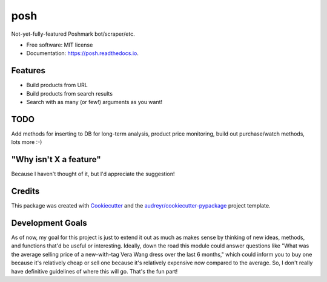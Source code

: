 ====
posh
====


.. image:: https://img.shields.io/pypi/v/posh.svg
        :target: https://pypi.python.org/pypi/posh

.. image:: https://img.shields.io/travis/kcinnick/posh.svg
        :target: https://travis-ci.org/kcinnick/posh

.. image:: https://readthedocs.org/projects/posh/badge/?version=latest
        :target: https://posh.readthedocs.io/en/latest/?badge=latest
        :alt: Documentation Status




Not-yet-fully-featured Poshmark bot/scraper/etc.


* Free software: MIT license
* Documentation: https://posh.readthedocs.io.


Features
--------

* Build products from URL 
* Build products from search results
* Search with as many (or few!) arguments as you want!

TODO
-------
Add methods for inserting to DB for long-term analysis, product price monitoring, build out purchase/watch methods, lots more :-)

"Why isn't X a feature"
-------
Because I haven't thought of it, but I'd appreciate the suggestion!


Credits
-------

This package was created with Cookiecutter_ and the `audreyr/cookiecutter-pypackage`_ project template.

.. _Cookiecutter: https://github.com/audreyr/cookiecutter
.. _`audreyr/cookiecutter-pypackage`: https://github.com/audreyr/cookiecutter-pypackage

Development Goals
-------

As of now, my goal for this project is just to extend it out as much as makes sense by thinking of new ideas, methods, and functions that'd be useful or interesting.  Ideally, down the road this module could answer questions like "What was the average selling price of a new-with-tag Vera Wang dress over the last 6 months," which could inform you to buy one because it's relatively cheap or sell one because it's relatively expensive now compared to the average.  So, I don't really have definitive guidelines of where this will go.  That's the fun part!
